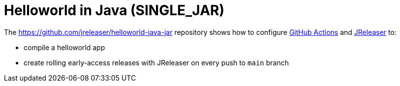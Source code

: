 = Helloworld in Java (SINGLE_JAR)

The https://github.com/jreleaser/helloworld-java-jar[] repository shows how to configure link:https://github.com/features/actions[GitHub Actions] and link:https://jreleaser.org/[JReleaser] to:

 * compile a helloworld app
 * create rolling early-access releases with JReleaser on every push to `main` branch
